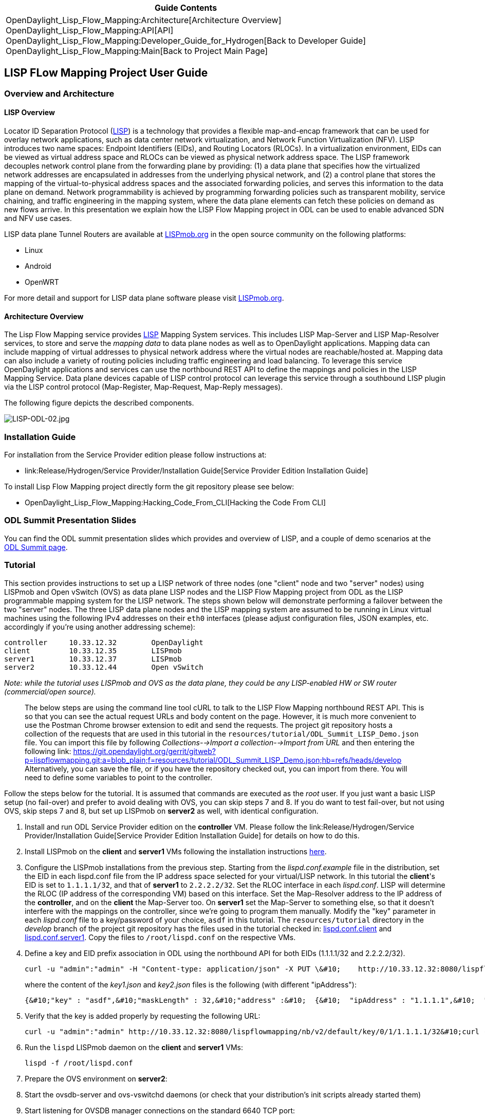 [cols="^",]
|=======================================================================
|*Guide Contents*

|OpenDaylight_Lisp_Flow_Mapping:Architecture[Architecture Overview] +
OpenDaylight_Lisp_Flow_Mapping:API[API] +
OpenDaylight_Lisp_Flow_Mapping:Developer_Guide_for_Hydrogen[Back to
Developer Guide] +
OpenDaylight_Lisp_Flow_Mapping:Main[Back to Project Main Page]
|=======================================================================

[[lisp-flow-mapping-project-user-guide]]
== LISP FLow Mapping Project User Guide

[[overview-and-architecture]]
=== Overview and Architecture

[[lisp-overview]]
==== LISP Overview

Locator ID Separation Protocol
(http://tools.ietf.org/search/rfc6830[LISP]) is a technology that
provides a flexible map-and-encap framework that can be used for overlay
network applications, such as data center network virtualization, and
Network Function Virtualization (NFV). LISP introduces two name spaces:
Endpoint Identifiers (EIDs), and Routing Locators (RLOCs). In a
virtualization environment, EIDs can be viewed as virtual address space
and RLOCs can be viewed as physical network address space. The LISP
framework decouples network control plane from the forwarding plane by
providing: (1) a data plane that specifies how the virtualized network
addresses are encapsulated in addresses from the underlying physical
network, and (2) a control plane that stores the mapping of the
virtual-to-physical address spaces and the associated forwarding
policies, and serves this information to the data plane on demand.
Network programmability is achieved by programming forwarding policies
such as transparent mobility, service chaining, and traffic engineering
in the mapping system, where the data plane elements can fetch these
policies on demand as new flows arrive. In this presentation we explain
how the LISP Flow Mapping project in ODL can be used to enable advanced
SDN and NFV use cases.

LISP data plane Tunnel Routers are available at
http://lispmob.org[LISPmob.org] in the open source community on the
following platforms:

* Linux
* Android
* OpenWRT

For more detail and support for LISP data plane software please visit
http://lispmob.org[LISPmob.org].

[[architecture-overview]]
==== Architecture Overview

The Lisp Flow Mapping service provides
http://tools.ietf.org/search/rfc6830[LISP] Mapping System services. This
includes LISP Map-Server and LISP Map-Resolver services, to store and
serve the _mapping data_ to data plane nodes as well as to OpenDaylight
applications. Mapping data can include mapping of virtual addresses to
physical network address where the virtual nodes are reachable/hosted
at. Mapping data can also include a variety of routing policies
including traffic engineering and load balancing. To leverage this
service OpenDaylight applications and services can use the northbound
REST API to define the mappings and policies in the LISP Mapping
Service. Data plane devices capable of LISP control protocol can
leverage this service through a southbound LISP plugin via the LISP
control protocol (Map-Register, Map-Request, Map-Reply messages).

The following figure depicts the described components.

image:LISP-ODL-02.jpg[LISP-ODL-02.jpg,title="LISP-ODL-02.jpg"]

[[installation-guide]]
=== Installation Guide

For installation from the Service Provider edition please follow
instructions at:

* link:Release/Hydrogen/Service Provider/Installation Guide[Service
Provider Edition Installation Guide]

To install Lisp Flow Mapping project directly form the git repository
please see below:

* OpenDaylight_Lisp_Flow_Mapping:Hacking_Code_From_CLI[Hacking the Code
From CLI]

[[odl-summit-presentation-slides]]
=== ODL Summit Presentation Slides

You can find the ODL summit presentation slides which provides and
overview of LISP, and a couple of demo scenarios at the
http://events.linuxfoundation.org/events/opendaylight-summit/program/slides[ODL
Summit page].

[[tutorial]]
=== Tutorial

This section provides instructions to set up a LISP network of three
nodes (one "client" node and two "server" nodes) using LISPmob and Open
vSwitch (OVS) as data plane LISP nodes and the LISP Flow Mapping project
from ODL as the LISP programmable mapping system for the LISP network.
The steps shown below will demonstrate performing a failover between the
two "server" nodes. The three LISP data plane nodes and the LISP mapping
system are assumed to be running in Linux virtual machines using the
following IPv4 addresses on their `eth0` interfaces (please adjust
configuration files, JSON examples, etc. accordingly if you're using
another addressing scheme):

`controller     10.33.12.32        OpenDaylight` +
`client         10.33.12.35        LISPmob` +
`server1        10.33.12.37        LISPmob` +
`server2        10.33.12.44        Open vSwitch`

_Note: while the tutorial uses LISPmob and OVS as the data plane, they
could be any LISP-enabled HW or SW router (commercial/open source)._

________________________________________________________________________________________________________________________________________________________________________________________________________________________________________________________________________________________________________________________________________________________________________________________________________________________________________________________________________________________________________________________________________________________________________________________________________________________________________________________________________________________________________________________________________________________________________________________________________________________________________________________________________________________________________________________________________
The below steps are using the command line tool cURL to talk to the LISP
Flow Mapping northbound REST API. This is so that you can see the actual
request URLs and body content on the page. However, it is much more
convenient to use the Postman Chrome browser extension to edit and send
the requests. The project git repository hosts a collection of the
requests that are used in this tutorial in the
`resources/tutorial/ODL_Summit_LISP_Demo.json` file. You can import this
file by following _Collections-->Import a collection-->Import from URL_
and then entering the following link:
https://git.opendaylight.org/gerrit/gitweb?p=lispflowmapping.git;a=blob_plain;f=resources/tutorial/ODL_Summit_LISP_Demo.json;hb=refs/heads/develop
Alternatively, you can save the file, or if you have the repository
checked out, you can import from there. You will need to define some
variables to point to the controller.
________________________________________________________________________________________________________________________________________________________________________________________________________________________________________________________________________________________________________________________________________________________________________________________________________________________________________________________________________________________________________________________________________________________________________________________________________________________________________________________________________________________________________________________________________________________________________________________________________________________________________________________________________________________________________________________________________

Follow the steps below for the tutorial. It is assumed that commands are
executed as the _root_ user. If you just want a basic LISP setup (no
fail-over) and prefer to avoid dealing with OVS, you can skip steps 7
and 8. If you do want to test fail-over, but not using OVS, skip steps 7
and 8, but set up LISPmob on *server2* as well, with identical
configuration.

1.  Install and run ODL Service Provider edition on the *controller* VM.
Please follow the
link:Release/Hydrogen/Service Provider/Installation Guide[Service
Provider Edition Installation Guide] for details on how to do this.
2.  Install LISPmob on the *client* and *server1* VMs following the
installation instructions
http://lispmob.org/documentation#installation[here].
3.  Configure the LISPmob installations from the previous step. Starting
from the _lispd.conf.example_ file in the distribution, set the EID in
each lispd.conf file from the IP address space selected for your
virtual/LISP network. In this tutorial the *client*'s EID is set to
`1.1.1.1/32`, and that of *server1* to `2.2.2.2/32`. Set the RLOC
interface in each _lispd.conf_. LISP will determine the RLOC (IP address
of the corresponding VM) based on this interface. Set the Map-Resolver
address to the IP address of the *controller*, and on the *client* the
Map-Server too. On *server1* set the Map-Server to something else, so
that it doesn't interfere with the mappings on the controller, since
we're going to program them manually. Modify the "key" parameter in each
_lispd.conf_ file to a key/password of your choice, `asdf` in this
tutorial. The `resources/tutorial` directory in the _develop_ branch of
the project git repository has the files used in the tutorial checked
in:
https://git.opendaylight.org/gerrit/gitweb?p=lispflowmapping.git;a=blob_plain;f=resources/tutorial/lispd.conf.client;hb=refs/heads/develop[lispd.conf.client]
and
https://git.opendaylight.org/gerrit/gitweb?p=lispflowmapping.git;a=blob_plain;f=resources/tutorial/lispd.conf.server1;hb=refs/heads/develop[lispd.conf.server1].
Copy the files to `/root/lispd.conf` on the respective VMs.
4.  Define a key and EID prefix association in ODL using the northbound
API for both EIDs (1.1.1.1/32 and 2.2.2.2/32).
+
---------------------------------------------------------------------------------------------------------------------------------------------------------------------------------------------------------------------------------------------------------------------------------------------------------------------
curl -u "admin":"admin" -H "Content-type: application/json" -X PUT \&#10;    http://10.33.12.32:8080/lispflowmapping/nb/v2/default/key --data @key1.json&#10;curl -u "admin":"admin" -H "Content-type: application/json" -X PUT \&#10;    http://10.33.12.32:8080/lispflowmapping/nb/v2/default/key --data @key2.json
---------------------------------------------------------------------------------------------------------------------------------------------------------------------------------------------------------------------------------------------------------------------------------------------------------------------
+
where the content of the _key1.json_ and _key2.json_ files is the
following (with different "ipAddress"):
+
---------------------------------------------------------------------------------------------------------------------------------
{&#10;"key" : "asdf",&#10;"maskLength" : 32,&#10;"address" :&#10;  {&#10;  "ipAddress" : "1.1.1.1",&#10;  "afi" : 1&#10;  }&#10;}
---------------------------------------------------------------------------------------------------------------------------------
5.  Verify that the key is added properly by requesting the following
URL:
+
-----------------------------------------------------------------------------------------------------------------------------------------------------------------------------------------------------
curl -u "admin":"admin" http://10.33.12.32:8080/lispflowmapping/nb/v2/default/key/0/1/1.1.1.1/32&#10;curl -u "admin":"admin" http://10.33.12.32:8080/lispflowmapping/nb/v2/default/key/0/1/2.2.2.2/32
-----------------------------------------------------------------------------------------------------------------------------------------------------------------------------------------------------
6.  Run the `lispd` LISPmob daemon on the *client* and *server1* VMs:
+
-------------------------
lispd -f /root/lispd.conf
-------------------------
7.  Prepare the OVS environment on *server2*:
1.  Start the ovsdb-server and ovs-vswitchd daemons (or check that your
distribution's init scripts already started them)
2.  Start listening for OVSDB manager connections on the standard 6640
TCP port:
+
----------------------------------------------------
ovs-vsctl set-manager "ptcp:6640"&#10;ovs-vsctl show
----------------------------------------------------
3.  Create a TAP port for communications with the guest VM (we'll have
another VM inside the *server2* VM, that will be set up with the
2.2.2.2/32 EID):
+
-----------------------------------
tunctl -t tap0&#10;ifconfig tap0 up
-----------------------------------
4.  Start the guest VM:
+
-------------------------------------------------------------------------------------------------------------------------------------------------------------------------------------------------------------------
modprobe kvm&#10;kvm -daemonize -m 128 -net nic,macaddr=00:00:0C:15:C0:A1 \&#10;    -net tap,ifname=tap0,script=no,downscript=no \&#10;    -drive file=ubuntu.12-04.x86-64.20120425.static_ip_2.2.2.2.qcow2 -vnc :0
-------------------------------------------------------------------------------------------------------------------------------------------------------------------------------------------------------------------
8.  Set up the OVS environment on *server2* using the ODL northbound API
1.  Connect to the OVSDB management port from ODL:
+
----------------------------------------------------------------------------------------------------------------------------------------------
curl -u "admin":"admin" -X PUT \&#10;    http://10.33.12.32:8080/controller/nb/v2/connectionmanager/node/server2/address/10.33.12.44/port/6640
----------------------------------------------------------------------------------------------------------------------------------------------
+
You can check if this and the next requests have the desired effect on
OVS by running the following on *server2*
+
--------------
ovs-vsctl show
--------------
+
It should now show the "Manager" connection as connected.
2.  Create the bridge `br0`:
+
--------------------------------------------------------------------------------------------------------------------------------------------------------------------------------
curl -u "admin":"admin" -H "Content-type: application/json" -X POST \&#10;    http://10.33.12.32:8080/controller/nb/v2/networkconfig/bridgedomain/bridge/OVS/server2/br0 -d "{}"
--------------------------------------------------------------------------------------------------------------------------------------------------------------------------------
3.  Add `tap0` to `br0`:
+
-----------------------------------------------------------------------------------------------------------------------------------------------------------------------------------
curl -u "admin":"admin" -H "Content-type: application/json" -X POST \&#10;    http://10.33.12.32:8080/controller/nb/v2/networkconfig/bridgedomain/port/OVS/server2/br0/tap0 -d "{}"
-----------------------------------------------------------------------------------------------------------------------------------------------------------------------------------
4.  Add the `lisp0` LISP tunneling virtual port to `br0`:
+
-------------------------------------------------------------------------------------------------------------------------------------------------------------------------------------------
curl -u "admin":"admin" -H "Content-type: application/json" -X POST \&#10;    http://10.33.12.32:8080/controller/nb/v2/networkconfig/bridgedomain/port/OVS/server2/br0/lisp0 -d @lisp0.json
-------------------------------------------------------------------------------------------------------------------------------------------------------------------------------------------
+
where _lisp0.json_ has the following content:
+
-------------------------------------------------------------------------------------------
{&#10;  "type": "tunnel",&#10;  "tunnel_type": "lisp",&#10;  "dest_ip": "10.33.12.35"&#10;}
-------------------------------------------------------------------------------------------
+
The *dest_ip* parameter sets the tunnel destination to the *client* VM.
This has to be done manually (from the controller), since OVS doesn't
have a LISP control plane to fetch mappings.
5.  We will now need to set up flows on `br0` to to steer traffic
received on the LISP virtual port in OVS to the VM connected to `tap0`
and vice-versa. For that we will need the node id of the bridge, which
is based on its MAC address, which is generated at creation time. So we
look at the list of connections on the controller:
+
----------------------------------------------------------------------------------------
curl -u "admin":"admin" http://10.33.12.32:8080/controller/nb/v2/connectionmanager/nodes
----------------------------------------------------------------------------------------
+
The response should look similar to this:
+
-------------------------------------------------------------------------------------
{"node":[{"id":"server2","type":"OVS"},{"id":"00:00:62:71:36:30:7b:44","type":"OF"}]}
-------------------------------------------------------------------------------------
+
There are two types of nodes connected to ODL: one "OVS" node (this is
the OVSDB connection to server2) and one "OF" node (the OpenFlow
connection to `br0` on *server2*). We will need the _id_ of the "OF"
node in order to set up flows.
6.  The first flow will decapsulate traffic received from the *client*
VM on *server2* and send it to the guest VM through the `tap0` port.
+
---------------------------------------------------------------------------------------------------------------------------------------------------------------------------------------------------------------------------
curl -u "admin":"admin" -H "Content-type: application/json" -X PUT \&#10;    http://10.33.12.32:8080/controller/nb/v2/flowprogrammer/default/node/OF/00:00:62:71:36:30:7b:44/staticFlow/Decap \&#10;    -d @flow_decap.json
---------------------------------------------------------------------------------------------------------------------------------------------------------------------------------------------------------------------------
+
Make sure that the bridge id after the OF path component of the URL is
the id from the previous step. It should also be the same in the
_flow_decap.json_ file, which looks like this:
+
----------------------------------------------------------------------------------------------------------------------------------------------------------------------------------------------------------------------------------------------------------------------------------------------------
{&#10;  "installInHw": "true",&#10;  "name": "Decap",&#10;  "node": {&#10;    "type": "OF",&#10;    "id": "00:00:62:71:36:30:7b:44"&#10;  },&#10;  "priority": "10",&#10;  "dlDst": "02:00:00:00:00:00",&#10;  "actions": [&#10;    "SET_DL_DST=00:00:0c:15:c0:a1",&#10;    "OUTPUT=1"&#10;  ]&#10;}
----------------------------------------------------------------------------------------------------------------------------------------------------------------------------------------------------------------------------------------------------------------------------------------------------
7.  The second flow will encapsulate traffic received from the guest VM
on *server2* through the `tap0` port.
+
---------------------------------------------------------------------------------------------------------------------------------------------------------------------------------------------------------------------------
curl -u "admin":"admin" -H "Content-type: application/json" -X PUT \&#10;    http://10.33.12.32:8080/controller/nb/v2/flowprogrammer/default/node/OF/00:00:62:71:36:30:7b:44/staticFlow/Encap \&#10;    -d @flow_encap.json
---------------------------------------------------------------------------------------------------------------------------------------------------------------------------------------------------------------------------
+
The _flow_encap.json_ file should look like this:
+
-------------------------------------------------------------------------------------------------------------------------------------------------------------------------------------------------------------------------------------------------------------------------------------------------------------------------------------
{&#10;  "installInHw": "true",&#10;  "name": "Decap",&#10;  "node": {&#10;    "type": "OF",&#10;    "id": "00:00:62:71:36:30:7b:44"&#10;  },&#10;  "priority": "5",&#10;  "ingressPort": "1",&#10;  "etherType": "0x0800",&#10;  "vlanId": "0",&#10;  "nwDst": "1.1.1.1/32",&#10;  "actions": [&#10;    "OUTPUT=2"&#10;  ]&#10;}&#10;
-------------------------------------------------------------------------------------------------------------------------------------------------------------------------------------------------------------------------------------------------------------------------------------------------------------------------------------
8.  Check if the flows have been created correctly. First, in ODL:
+
---------------------------------------------------------------------------------------
curl -u "admin":"admin" http://10.33.12.32:8080/controller/nb/v2/flowprogrammer/default
---------------------------------------------------------------------------------------
+
And most importantly, on *server2*:
+
------------------------
ovs-ofctl dump-flows br0
------------------------
9.  The *client* LISPmob node should now register its EID-to-RLOC
mapping in ODL. To verify you can lookup the corresponding EIDs via the
northbound API:
+
----------------------------------------------------------------------------------------------------
curl -u "admin":"admin" http://10.33.12.32:8080/lispflowmapping/nb/v2/default/mapping/0/1/1.1.1.1/32
----------------------------------------------------------------------------------------------------
10. Register the EID-to-RLOC mapping of the server EID 2.2.2.2/32 to the
controller, pointing to *server1* and *server2* with a higher priority
for *server1*:
+
-----------------------------------------------------------------------------------------------------------------------------------------------------------
curl -u "admin":"admin" -H "Content-type: application/json" -X PUT \&#10;    http://10.33.12.32:8080/lispflowmapping/nb/v2/default/mapping -d @mapping.json
-----------------------------------------------------------------------------------------------------------------------------------------------------------
+
where the _mapping.json_ file looks like this:
+
-----------------------------------------------------------------------------------------------------------------------------------------------------------------------------------------------------------------------------------------------------------------------------------------------------------------------------------------------------------------------------------------------------------------------------------------------------------------------------------------------------------------------------------------------------------------------------------------------------------------------------------------------------------------------------------------------------------------------------------------------------------------------------------------------------------------------------------------------------------------------------------------------------------------------------------------------------------------------------------------------------------------------------------------------------------------------------------------------------------------------------------------------------------------------------------------------------------------------------------------------------------------------------------------------------------------------------------------------------------------------------------------
{&#10;"key" : "asdf",&#10;"mapregister" :&#10;  {&#10;  "proxyMapReply" : true,&#10;  "eidToLocatorRecords" :&#10;    [&#10;      {&#10;      "authoritative" : true,&#10;      "prefixGeneric" :&#10;        {&#10;        "ipAddress" : "2.2.2.2",&#10;        "afi" : 1&#10;        },&#10;      "mapVersion" : 0,&#10;      "maskLength" : 32,&#10;      "action" : "NoAction",&#10;      "locators" :&#10;        [&#10;          {&#10;          "multicastPriority" : 1,&#10;          "locatorGeneric" :&#10;            {&#10;            "ipAddress" : "10.33.12.37",&#10;            "afi" : 1&#10;            },&#10;          "routed" : true,&#10;          "multicastWeight" : 0,&#10;          "rlocProbed" : false,&#10;          "localLocator" : false,&#10;          "priority" : 126,&#10;          "weight" : 1&#10;          } ,&#10;          {&#10;          "multicastPriority" : 1,&#10;          "locatorGeneric" :&#10;            {&#10;            "ipAddress" : "10.33.12.44",&#10;            "afi" : 1&#10;            },&#10;          "routed" : true,&#10;          "multicastWeight" : 0,&#10;          "rlocProbed" : false,&#10;          "localLocator" : false,&#10;          "priority" : 127,&#10;          "weight" : 1&#10;          }&#10;        ],&#10;      "recordTtl" : 5&#10;      }&#10;    ],&#10;  "keyId" : 0&#10;  }&#10;}&#10;
-----------------------------------------------------------------------------------------------------------------------------------------------------------------------------------------------------------------------------------------------------------------------------------------------------------------------------------------------------------------------------------------------------------------------------------------------------------------------------------------------------------------------------------------------------------------------------------------------------------------------------------------------------------------------------------------------------------------------------------------------------------------------------------------------------------------------------------------------------------------------------------------------------------------------------------------------------------------------------------------------------------------------------------------------------------------------------------------------------------------------------------------------------------------------------------------------------------------------------------------------------------------------------------------------------------------------------------------------------------------------------------------
+
Here the priority of the second RLOC (10.33.12.44 - *server2*) is 127, a
higher numeric value than the priority of 10.33.12.37, which is 126.
This policy is saying that *server1* is preferred to *server2* for
reaching EID 2.2.2.2/32. Note that lower priority has higher preference
in LISP.
11. Verify the correct registration of the 2.2.2.2/32 EID:
+
----------------------------------------------------------------------------------------------------
curl -u "admin":"admin" http://10.33.12.32:8080/lispflowmapping/nb/v2/default/mapping/0/1/2.2.2.2/32
----------------------------------------------------------------------------------------------------
12. Now the LISP network is up. To verify, log into the *client* VM and
ping the server EID:
+
------------
ping 2.2.2.2
------------
13. Let's test fail-over now. Suppose you had a service on *server1*
which became unavailable, but *server1* itself is still reachable. LISP
will not automatically fail over, even if the mapping for 2.2.2.2/32 has
two locators, since both locators are still reachable and uses the one
with the higher priority (lowest priority value). To force a failover,
we need to set the priority of *server2* to a lower value. Using the
file _mapping.json_ above, change to priority values to 125 and 124
respectively and repeat the request from step 10. You can also repeat
step 11 to see if the mapping is correctly registered. Not that the
previous locators are still present, so you should see a list of four
locators. If you leave the ping on, and monitor the traffic using
wireshark you can see that the ping traffic will be diverted from
*server1* to *server2*. Currently this may take some time as this
version of the LISP Flow Mapping project does not support proactive SMR,
meaning that it will wait for the LISPmob nodes to query the new policy
on their periodic cycle. The proactive push of policy to the data plane
nodes is scheduled to be supported in the next version of LISP Flow
Mapping, to allow for immediate distribution and enforcement of policies
defined via ODL northbound API.

If you used the Postman collection, you will notice an "ELP" mapping.
This is for supporting service chaining, but it requires a
Re-encapsulating Tunnel Router (RTR). Support for RTR functionality in
LISPmob is in progress, and we will update the tutorial to demonstrate
service chaining when it becomes available.

[[programmatic-interfaces]]
=== Programmatic Interfaces

The LISP Flow Mapping service Java and REST APIs are documented below:

OpenDaylight_Lisp_Flow_Mapping:API[LISP Flow Mapping APIs]

[[help]]
=== Help

For support please contact the lispflowmapping project at:

* Lisp Flow Mapping users mailing list:
** lispflowmapping-users@lists.opendaylight.org
* Lisp Flow Mapping dev mailing list:
** lispflowmapping-dev@lists.opendaylight.org

